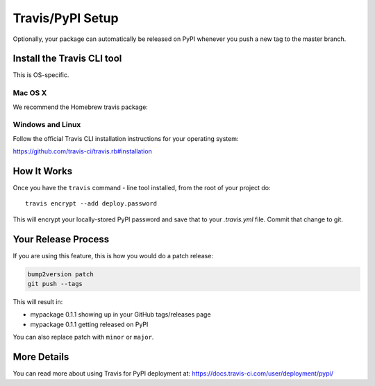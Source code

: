 .. _travis-pypi-setup:


Travis/PyPI Setup
=================

Optionally, your package can automatically be released on PyPI whenever you
push a new tag to the master branch.

Install the Travis CLI tool
--------------------------------------

This is OS-specific.

Mac OS X
^^^^^^^^

We recommend the Homebrew travis package:

.. code-block:: bash
    brew install travis

Windows and Linux
^^^^^^^^^^^^^^^^^

Follow the official Travis CLI installation instructions for your operating system:

https://github.com/travis-ci/travis.rb#installation

How It Works
------------

Once you have the ``travis`` command - line tool installed, from the root of your project do::

    travis encrypt --add deploy.password

This will encrypt your locally-stored PyPI password and save that to your *.travis.yml* file. Commit that change to git.


Your Release Process
--------------------

If you are using this feature, this is how you would do a patch release:

.. code-block:: bash

    bump2version patch
    git push --tags

This will result in:

* mypackage 0.1.1 showing up in your GitHub tags/releases page
* mypackage 0.1.1 getting released on PyPI

You can also replace patch with ``minor`` or ``major``.


More Details
------------

You can read more about using Travis for PyPI deployment at:
https://docs.travis-ci.com/user/deployment/pypi/
